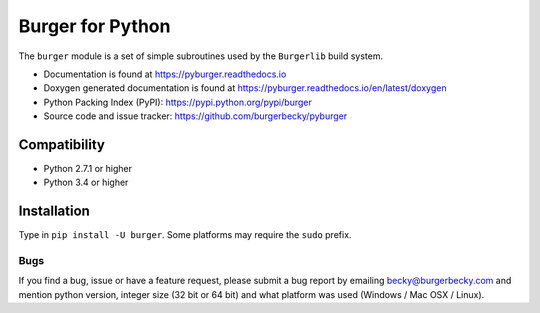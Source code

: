 =================
Burger for Python
=================

|PyPi| |License| |Travis| |Docs| |Versions|

The ``burger`` module is a set of simple subroutines used by the ``Burgerlib``
build system.

* Documentation is found at https://pyburger.readthedocs.io

* Doxygen generated documentation is found at https://pyburger.readthedocs.io/en/latest/doxygen

* Python Packing Index (PyPI): https://pypi.python.org/pypi/burger

* Source code and issue tracker: https://github.com/burgerbecky/pyburger

-------------
Compatibility
-------------

* Python 2.7.1 or higher
* Python 3.4 or higher

------------
Installation
------------

Type in ``pip install -U burger``. Some platforms may require the ``sudo``
prefix.

Bugs
----

If you find a bug, issue or have a feature request, please submit a bug report
by emailing becky@burgerbecky.com and mention python version, integer
size (32 bit or 64 bit) and what platform was used (Windows / Mac OSX / Linux).

.. |PyPi| image:: https://img.shields.io/pypi/v/burger.svg
    :target: https://pypi.org/project/burger/
    :alt: Pypi Version
.. |License| image:: https://img.shields.io/pypi/l/burger.svg
    :target: https://github.com/burgerbecky/pyburger/blob/master/LICENSE.txt
    :alt: License
.. |Travis| image:: https://img.shields.io/travis/burgerbecky/pyburger.svg
    :target: https://travis-ci.org/burgerbecky/pyburger
    :alt: Travis Status
.. |Docs| image:: https://img.shields.io/readthedocs/pyburger.svg
    :target: http://pyburger.readthedocs.io
    :alt: Documentation Status
.. |Versions| image:: https://img.shields.io/pypi/pyversions/burger.svg
    :alt: Supported Python versions
